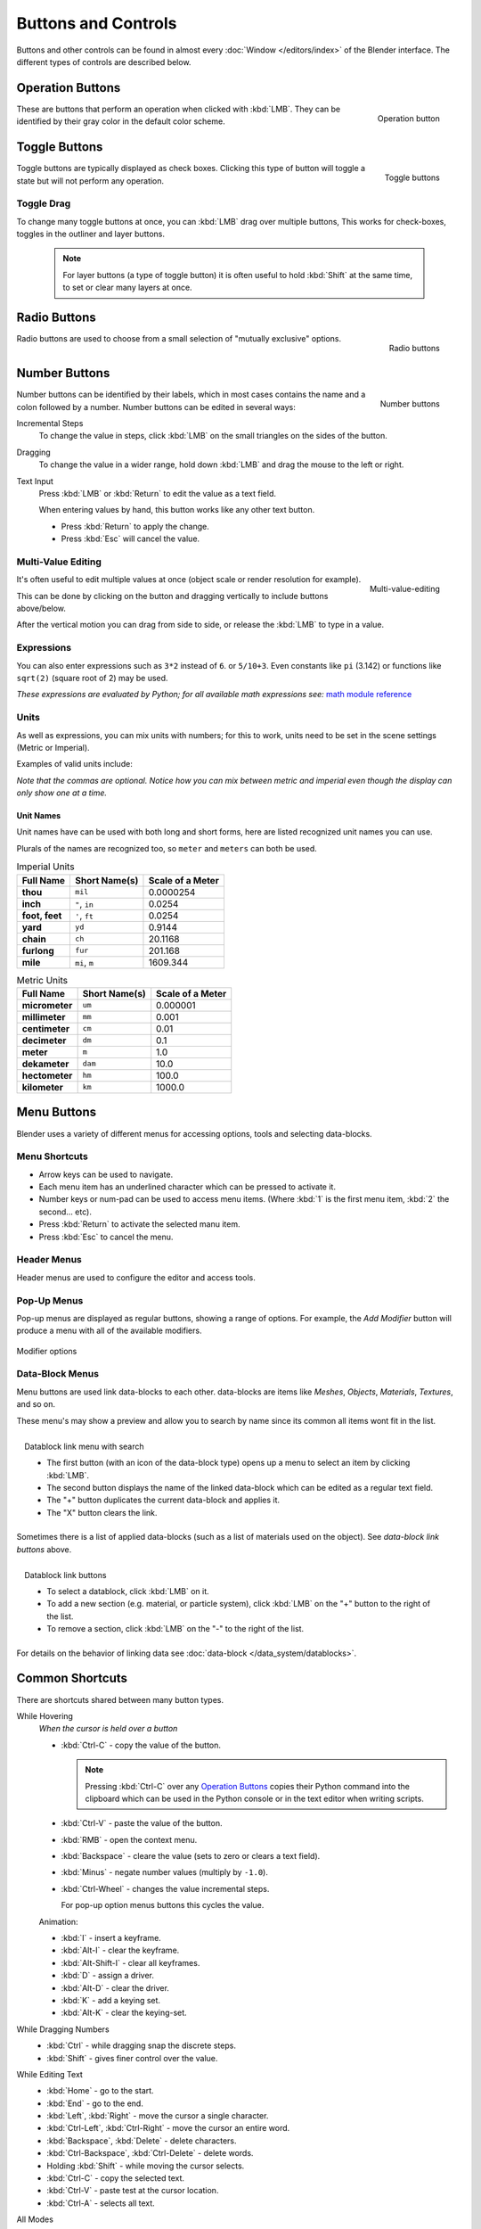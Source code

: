 
********************
Buttons and Controls
********************

Buttons and other controls can be found in almost every
:doc:`Window </editors/index>` of the Blender
interface. The different types of controls are described below.


Operation Buttons
=================

.. figure:: /images/ConceptButtons2.jpg
   :align: right

   Operation button


These are buttons that perform an operation when clicked with :kbd:`LMB`.
They can be identified by their gray color in the default color scheme.


Toggle Buttons
==============

.. figure:: /images/ConceptButtons1_1.jpg
   :align: right

   Toggle buttons


Toggle buttons are typically displayed as check boxes.
Clicking this type of button will toggle a state but will not perform any operation.


Toggle Drag
-----------

To change many toggle buttons at once, you can :kbd:`LMB` drag over multiple buttons,
This works for check-boxes, toggles in the outliner and layer buttons.

  .. note::

     For layer buttons (a type of toggle button) it is often useful to hold :kbd:`Shift` at the same time,
     to set or clear many layers at once.

Radio Buttons
=============

.. figure:: /images/ConceptButtons1.jpg
   :align: right

   Radio buttons


Radio buttons are used to choose from a small selection of "mutually exclusive" options.


Number Buttons
==============

.. figure:: /images/ConceptButtons3.jpg
   :align: right

   Number buttons


Number buttons can be identified by their labels,
which in most cases contains the name and a colon followed by a number.
Number buttons can be edited in several ways:


Incremental Steps
   To change the value in steps, click :kbd:`LMB` on the small triangles on the sides of the button.
Dragging
   To change the value in a wider range, hold down :kbd:`LMB` and drag the mouse to the left or right.
Text Input
   Press :kbd:`LMB` or :kbd:`Return` to edit the value as a text field.

   When entering values by hand, this button works like any other text button.

   - Press :kbd:`Return` to apply the change.
   - Press :kbd:`Esc` will cancel the value.


Multi-Value Editing
-------------------

.. figure:: /images/ui_multi_value_edit.png
   :align: right

   Multi-value-editing

It's often useful to edit multiple values at once (object scale or render resolution for example).

This can be done by clicking on the button and dragging vertically to include buttons above/below.

After the vertical motion you can drag from side to side, or release the :kbd:`LMB` to type in a value.


Expressions
-----------

You can also enter expressions such as ``3*2`` instead of ``6``. or ``5/10+3``.
Even constants like ``pi`` (3.142) or functions like ``sqrt(2)`` (square root of 2)
may be used.

*These expressions are evaluated by Python; for all available math expressions see:*
`math module reference <http://docs.python.org/py3k/library/math.html>`__


Units
-----

As well as expressions, you can mix units with numbers; for this to work,
units need to be set in the scene settings (Metric or Imperial).

Examples of valid units include:


.. hlist::
   :columns: 2

   - ``1cm``
   - ``1m 3mm``
   - ``1m, 3mm``
   - ``2ft``
   - ``3ft/0.5km``
   - ``2.2mm + 5' / 3" - 2yards``

*Note that the commas are optional.
Notice how you can mix between metric and imperial even though the display can only show one at a time.*


Unit Names
^^^^^^^^^^

.. note to authors, normally we would avoid documenting long lists of values
   however, this isn't displayed anywhere else.

Unit names have can be used with both long and short forms,
here are listed recognized unit names you can use.

Plurals of the names are recognized too, so ``meter`` and ``meters`` can both be used.

.. list-table:: Imperial Units
   :header-rows: 1
   :stub-columns: 1

   * - Full Name
     - Short Name(s)
     - Scale of a Meter
   * - thou
     - ``mil``
     - 0.0000254
   * - inch
     - ``"``, ``in``
     - 0.0254
   * - foot, feet
     - ``'``, ``ft``
     - 0.0254
   * - yard
     - ``yd``
     - 0.9144
   * - chain
     - ``ch``
     - 20.1168
   * - furlong
     - ``fur``
     - 201.168
   * - mile
     - ``mi``, ``m``
     - 1609.344

.. list-table:: Metric Units
   :header-rows: 1
   :stub-columns: 1

   * - Full Name
     - Short Name(s)
     - Scale of a Meter
   * - micrometer
     - ``um``
     - 0.000001
   * - millimeter
     - ``mm``
     - 0.001
   * - centimeter
     - ``cm``
     - 0.01
   * - decimeter
     - ``dm``
     - 0.1
   * - meter
     - ``m``
     - 1.0
   * - dekameter
     - ``dam``
     - 10.0
   * - hectometer
     - ``hm``
     - 100.0
   * - kilometer
     - ``km``
     - 1000.0


Menu Buttons
============

Blender uses a variety of different menus for accessing options, tools and selecting data-blocks.

Menu Shortcuts
--------------

- Arrow keys can be used to navigate.
- Each menu item has an underlined character which can be pressed to activate it.
- Number keys or num-pad can be used to access menu items.
  (Where :kbd:`1` is the first menu item, :kbd:`2` the second... etc).
- Press :kbd:`Return` to activate the selected manu item.
- Press :kbd:`Esc` to cancel the menu.


Header Menus
------------

Header menus are used to configure the editor and access tools.


Pop-Up Menus
------------

Pop-up menus are displayed as regular buttons, showing a range of options.
For example, the *Add Modifier* button will produce a menu with all of the available modifiers.


.. figure:: /images/ConceptButtons4_menue.jpg
   :align: center

   Modifier options


Data-Block Menus
----------------

Menu buttons are used link data-blocks to each other.
data-blocks are items like *Meshes*, *Objects*, *Materials*, *Textures*, and so on.

These menu's may show a preview and allow you to search by name since its common all items wont fit in the list.

.. figure:: /images/ConceptButtons4_1.jpg
   :align: right

   Datablock link menu with search


   - The first button (with an icon of the data-block type) opens up a menu to select an item
     by clicking :kbd:`LMB`.
   - The second button displays the name of the linked data-block which can be edited as a regular text field.
   - The "+" button duplicates the current data-block and applies it.
   - The "X" button clears the link.

Sometimes there is a list of applied data-blocks
(such as a list of materials used on the object). See *data-block link buttons* above.

.. figure:: /images/ConceptButtons4.jpg
   :align: right

   Datablock link buttons

   - To select a datablock, click :kbd:`LMB` on it.
   - To add a new section (e.g. material, or particle system),
     click :kbd:`LMB` on the "+" button to the right of the list.
   - To remove a section, click :kbd:`LMB` on the "-" to the right of the list.

For details on the behavior of linking data see :doc:`data-block </data_system/datablocks>`.


Common Shortcuts
================

There are shortcuts shared between many button types.


While Hovering
   *When the cursor is held over a button*

   - :kbd:`Ctrl-C` - copy the value of the button.

     .. note::

        Pressing :kbd:`Ctrl-C` over any `Operation Buttons`_ copies their Python command into the clipboard
        which can be used in the Python console or in the text editor when writing scripts.


   - :kbd:`Ctrl-V` - paste the value of the button.
   - :kbd:`RMB` - open the context menu.
   - :kbd:`Backspace` - cleare the value (sets to zero or clears a text field).
   - :kbd:`Minus` - negate number values (multiply by ``-1.0``).
   - :kbd:`Ctrl-Wheel` - changes the value incremental steps.

     For pop-up option menus buttons this cycles the value.

   Animation:

   - :kbd:`I` - insert a keyframe.
   - :kbd:`Alt-I` - clear the keyframe.
   - :kbd:`Alt-Shift-I` - clear all keyframes.
   - :kbd:`D` - assign a driver.
   - :kbd:`Alt-D` - clear the driver.
   - :kbd:`K` - add a keying set.
   - :kbd:`Alt-K` - clear the keying-set.

While Dragging Numbers
   - :kbd:`Ctrl` - while dragging snap the discrete steps.
   - :kbd:`Shift` - gives finer control over the value.

While Editing Text
   - :kbd:`Home` - go to the start.
   - :kbd:`End` - go to the end.
   - :kbd:`Left`, :kbd:`Right` - move the cursor a single character.
   - :kbd:`Ctrl-Left`, :kbd:`Ctrl-Right` - move the cursor an entire word.
   - :kbd:`Backspace`, :kbd:`Delete` - delete characters.
   - :kbd:`Ctrl-Backspace`, :kbd:`Ctrl-Delete` - delete words.
   - Holding :kbd:`Shift` - while moving the cursor selects.
   - :kbd:`Ctrl-C` - copy the selected text.
   - :kbd:`Ctrl-V` - paste test at the cursor location.
   - :kbd:`Ctrl-A` - selects all text.

All Modes
   - :kbd:`Esc`, :kbd:`RMB` - cancels.
   - :kbd:`Return`, :kbd:`LMB` - confirms.


